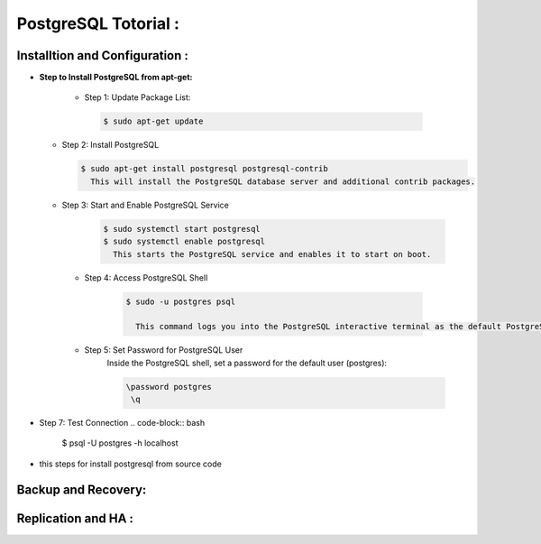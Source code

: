 .. _open:

PostgreSQL Totorial :
========================
  
Installtion and Configuration :
-------------------------------
.. _install:

* **Step to Install PostgreSQL from apt-get:**
 
   * Step 1: Update Package List:

    .. code-block:: bash

       $ sudo apt-get update

  * Step 2: Install PostgreSQL

    .. code-block:: bash 

       $ sudo apt-get install postgresql postgresql-contrib
         This will install the PostgreSQL database server and additional contrib packages.

  * Step 3: Start and Enable PostgreSQL Service

     .. code-block:: bash 

        $ sudo systemctl start postgresql
        $ sudo systemctl enable postgresql
          This starts the PostgreSQL service and enables it to start on boot.

   * Step 4: Access PostgreSQL Shell

      .. code-block:: bash

         $ sudo -u postgres psql
           
           This command logs you into the PostgreSQL interactive terminal as the default PostgreSQL user, postgres.

   * Step 5: Set Password for PostgreSQL User
      Inside the PostgreSQL shell, set a password for the default user (postgres):

      .. code-block:: bash

           \password postgres
            \q
* Step 7: Test Connection
  .. code-block:: bash

     $ psql -U postgres -h localhost



          



  


.. _install-source:

* this steps for install postgresql from source code 

Backup and Recovery:
----------------------

Replication and HA :
---------------------
